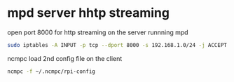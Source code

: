 #+STARTUP: showall
* mpd server hhtp streaming

open port 8000 for http streaming on the server runnning mpd

#+begin_src sh
sudo iptables -A INPUT -p tcp --dport 8000 -s 192.168.1.0/24 -j ACCEPT
#+end_src

ncmpc load 2nd config file on the client

#+begin_src sh
ncmpc -f ~/.ncmpc/rpi-config
#+end_src

